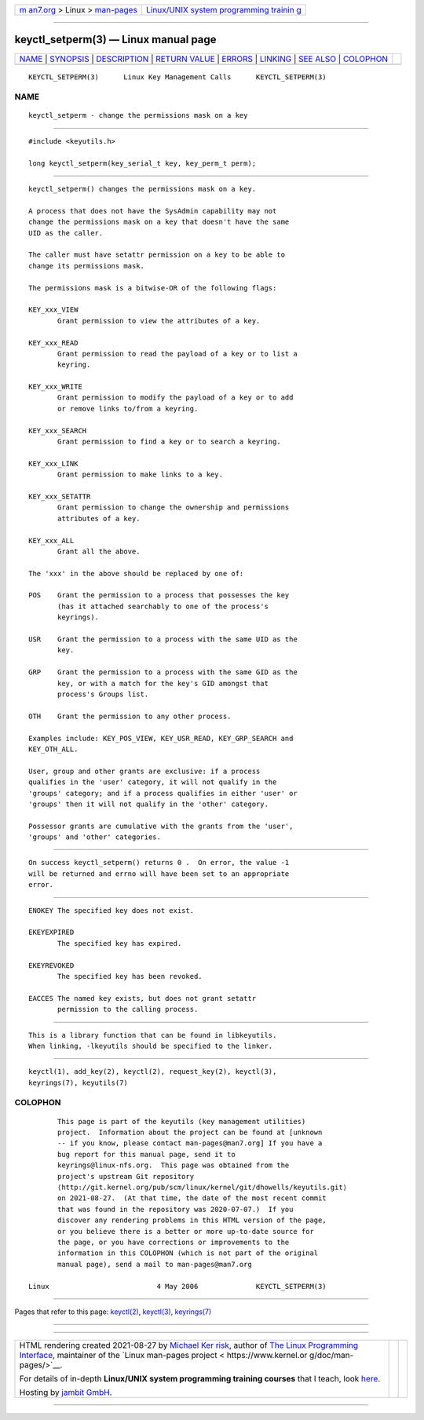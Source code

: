 .. container:: page-top

.. container:: nav-bar

   +----------------------------------+----------------------------------+
   | `m                               | `Linux/UNIX system programming   |
   | an7.org <../../../index.html>`__ | trainin                          |
   | > Linux >                        | g <http://man7.org/training/>`__ |
   | `man-pages <../index.html>`__    |                                  |
   +----------------------------------+----------------------------------+

--------------

keyctl_setperm(3) — Linux manual page
=====================================

+-----------------------------------+-----------------------------------+
| `NAME <#NAME>`__ \|               |                                   |
| `SYNOPSIS <#SYNOPSIS>`__ \|       |                                   |
| `DESCRIPTION <#DESCRIPTION>`__ \| |                                   |
| `RETURN VALUE <#RETURN_VALUE>`__  |                                   |
| \| `ERRORS <#ERRORS>`__ \|        |                                   |
| `LINKING <#LINKING>`__ \|         |                                   |
| `SEE ALSO <#SEE_ALSO>`__ \|       |                                   |
| `COLOPHON <#COLOPHON>`__          |                                   |
+-----------------------------------+-----------------------------------+
| .. container:: man-search-box     |                                   |
+-----------------------------------+-----------------------------------+

::

   KEYCTL_SETPERM(3)      Linux Key Management Calls      KEYCTL_SETPERM(3)

NAME
-------------------------------------------------

::

          keyctl_setperm - change the permissions mask on a key


---------------------------------------------------------

::

          #include <keyutils.h>

          long keyctl_setperm(key_serial_t key, key_perm_t perm);


---------------------------------------------------------------

::

          keyctl_setperm() changes the permissions mask on a key.

          A process that does not have the SysAdmin capability may not
          change the permissions mask on a key that doesn't have the same
          UID as the caller.

          The caller must have setattr permission on a key to be able to
          change its permissions mask.

          The permissions mask is a bitwise-OR of the following flags:

          KEY_xxx_VIEW
                 Grant permission to view the attributes of a key.

          KEY_xxx_READ
                 Grant permission to read the payload of a key or to list a
                 keyring.

          KEY_xxx_WRITE
                 Grant permission to modify the payload of a key or to add
                 or remove links to/from a keyring.

          KEY_xxx_SEARCH
                 Grant permission to find a key or to search a keyring.

          KEY_xxx_LINK
                 Grant permission to make links to a key.

          KEY_xxx_SETATTR
                 Grant permission to change the ownership and permissions
                 attributes of a key.

          KEY_xxx_ALL
                 Grant all the above.

          The 'xxx' in the above should be replaced by one of:

          POS    Grant the permission to a process that possesses the key
                 (has it attached searchably to one of the process's
                 keyrings).

          USR    Grant the permission to a process with the same UID as the
                 key.

          GRP    Grant the permission to a process with the same GID as the
                 key, or with a match for the key's GID amongst that
                 process's Groups list.

          OTH    Grant the permission to any other process.

          Examples include: KEY_POS_VIEW, KEY_USR_READ, KEY_GRP_SEARCH and
          KEY_OTH_ALL.

          User, group and other grants are exclusive: if a process
          qualifies in the 'user' category, it will not qualify in the
          'groups' category; and if a process qualifies in either 'user' or
          'groups' then it will not qualify in the 'other' category.

          Possessor grants are cumulative with the grants from the 'user',
          'groups' and 'other' categories.


-----------------------------------------------------------------

::

          On success keyctl_setperm() returns 0 .  On error, the value -1
          will be returned and errno will have been set to an appropriate
          error.


-----------------------------------------------------

::

          ENOKEY The specified key does not exist.

          EKEYEXPIRED
                 The specified key has expired.

          EKEYREVOKED
                 The specified key has been revoked.

          EACCES The named key exists, but does not grant setattr
                 permission to the calling process.


-------------------------------------------------------

::

          This is a library function that can be found in libkeyutils.
          When linking, -lkeyutils should be specified to the linker.


---------------------------------------------------------

::

          keyctl(1), add_key(2), keyctl(2), request_key(2), keyctl(3),
          keyrings(7), keyutils(7)

COLOPHON
---------------------------------------------------------

::

          This page is part of the keyutils (key management utilities)
          project.  Information about the project can be found at [unknown
          -- if you know, please contact man-pages@man7.org] If you have a
          bug report for this manual page, send it to
          keyrings@linux-nfs.org.  This page was obtained from the
          project's upstream Git repository
          ⟨http://git.kernel.org/pub/scm/linux/kernel/git/dhowells/keyutils.git⟩
          on 2021-08-27.  (At that time, the date of the most recent commit
          that was found in the repository was 2020-07-07.)  If you
          discover any rendering problems in this HTML version of the page,
          or you believe there is a better or more up-to-date source for
          the page, or you have corrections or improvements to the
          information in this COLOPHON (which is not part of the original
          manual page), send a mail to man-pages@man7.org

   Linux                          4 May 2006              KEYCTL_SETPERM(3)

--------------

Pages that refer to this page: `keyctl(2) <../man2/keyctl.2.html>`__, 
`keyctl(3) <../man3/keyctl.3.html>`__, 
`keyrings(7) <../man7/keyrings.7.html>`__

--------------

--------------

.. container:: footer

   +-----------------------+-----------------------+-----------------------+
   | HTML rendering        |                       | |Cover of TLPI|       |
   | created 2021-08-27 by |                       |                       |
   | `Michael              |                       |                       |
   | Ker                   |                       |                       |
   | risk <https://man7.or |                       |                       |
   | g/mtk/index.html>`__, |                       |                       |
   | author of `The Linux  |                       |                       |
   | Programming           |                       |                       |
   | Interface <https:     |                       |                       |
   | //man7.org/tlpi/>`__, |                       |                       |
   | maintainer of the     |                       |                       |
   | `Linux man-pages      |                       |                       |
   | project <             |                       |                       |
   | https://www.kernel.or |                       |                       |
   | g/doc/man-pages/>`__. |                       |                       |
   |                       |                       |                       |
   | For details of        |                       |                       |
   | in-depth **Linux/UNIX |                       |                       |
   | system programming    |                       |                       |
   | training courses**    |                       |                       |
   | that I teach, look    |                       |                       |
   | `here <https://ma     |                       |                       |
   | n7.org/training/>`__. |                       |                       |
   |                       |                       |                       |
   | Hosting by `jambit    |                       |                       |
   | GmbH                  |                       |                       |
   | <https://www.jambit.c |                       |                       |
   | om/index_en.html>`__. |                       |                       |
   +-----------------------+-----------------------+-----------------------+

--------------

.. container:: statcounter

   |Web Analytics Made Easy - StatCounter|

.. |Cover of TLPI| image:: https://man7.org/tlpi/cover/TLPI-front-cover-vsmall.png
   :target: https://man7.org/tlpi/
.. |Web Analytics Made Easy - StatCounter| image:: https://c.statcounter.com/7422636/0/9b6714ff/1/
   :class: statcounter
   :target: https://statcounter.com/

